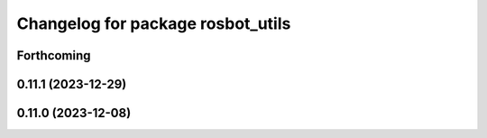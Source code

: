 ^^^^^^^^^^^^^^^^^^^^^^^^^^^^^^^^^^
Changelog for package rosbot_utils
^^^^^^^^^^^^^^^^^^^^^^^^^^^^^^^^^^

Forthcoming
-----------

0.11.1 (2023-12-29)
-------------------

0.11.0 (2023-12-08)
-------------------
